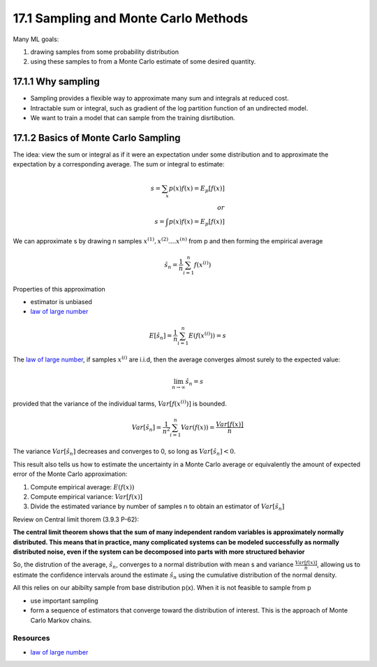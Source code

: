 17.1 Sampling and Monte Carlo Methods
=========================================

Many ML goals: 

1. drawing samples from some probability distribution
2. using these samples to from a Monte Carlo estimate of some desired quantity.

*****************************************************
17.1.1 Why sampling 
*****************************************************

* Sampling provides a flexible way to approximate many sum and integrals at reduced cost.
* Intractable sum or integral, such as gradient of the log partition function of an undirected model.
* We want to train a model that can sample from the training disrtibution.

*****************************************************
17.1.2 Basics of Monte Carlo Sampling 
*****************************************************

The idea: view the sum or integral as if it were an expectation under some distribution and to approximate the expectation by a corresponding average. The sum or integral to estimate:

.. math::
	
	s = \sum_x p(x)f(x) = E_p[f(x)] \\
	or \\
	s = \int p(x)f(x) = E_p[f(x)]

We can approximate s by drawing n samples :math:`x^{(1)}, x^{(2)} .... x^{(n)}` from p and then forming the empirical average 

.. math::
	\hat{s}_n = \frac{1}{n} \sum_{i=1}^{n}f(x^{(i)})

Properties of this approximation 

* estimator is unbiased
* `law of large number <https://machinelearningmastery.com/a-gentle-introduction-to-the-law-of-large-numbers-in-machine-learning/>`_

.. math:: 
	
	E[\hat{s}_n] = \frac{1}{n} \sum_{i=1}^{n} E(f(x^{(i)})) = s

The `law of large number <https://machinelearningmastery.com/a-gentle-introduction-to-the-law-of-large-numbers-in-machine-learning/>`_, if samples :math:`x^{(i)}` are i.i.d, then the average converges almost surely to the expected value:

.. math::
	\lim_{n \to \infty} \hat{s}_n = s

provided that the variance of the individual tarms, :math:`Var[f(x^{(i)})]` is bounded. 

.. math::
	Var[\hat{s}_n] = \frac{1}{n^2} \sum_{i=1}^{n} Var(f(x)) = \frac{Var[f(x)]}{n}

The variance :math:`Var[\hat{s}_n]` decreases and converges to 0, so long as :math:`Var[\hat{s}_n] < 0`.

This result also tells us how to estimate the uncertainty in a Monte Carlo average or equivalently the amount of expected error of the Monte Carlo approximation:

1. Compute empirical average: :math:`E(f(x))`
2. Compute empirical variance: :math:`Var[f(x)]`
3. Divide the estimated variance by number of samples n to obtain an estimator of :math:`Var[\hat{s}_n]`

Review on Central limit thorem (3.9.3 P-62):

**The central limit theorem shows that the sum of many independent random variables is approximately normally distributed. This means that in practice, many complicated systems can be modeled successfully as normally distributed noise, even if the system can be decomposed into parts with more structured behavior**

So, the distrution of the average, :math:`\hat{s}_n`, converges to a normal distribution with mean s and variance :math:`\frac{Var[f(x)]}{n}`, allowing us to estimate the confidence intervals around the estimate :math:`\hat{s}_n` using the cumulative distribution of the normal density.

All this relies on our abibilty sample from base distribution p(x). When it is not feasible to sample from p

* use important sampling 
* form a sequence of estimators that converge toward the distribution of interest. This is the approach of Monte Carlo Markov chains.


##################################
Resources
##################################

* `law of large number <https://machinelearningmastery.com/a-gentle-introduction-to-the-law-of-large-numbers-in-machine-learning/>`_





